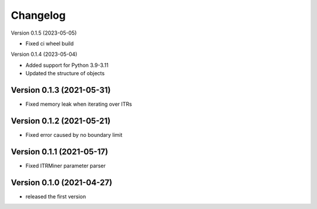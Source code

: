 Changelog
=========

Version 0.1.5 (2023-05-05)

- Fixed ci wheel build

Version 0.1.4 (2023-05-04)

- Added support for Python 3.9-3.11
- Updated the structure of objects

Version 0.1.3 (2021-05-31)
--------------------------

- Fixed memory leak when iterating over ITRs

Version 0.1.2 (2021-05-21)
--------------------------

- Fixed error caused by no boundary limit

Version 0.1.1 (2021-05-17)
--------------------------

- Fixed ITRMiner parameter parser

Version 0.1.0 (2021-04-27)
--------------------------

- released the first version
